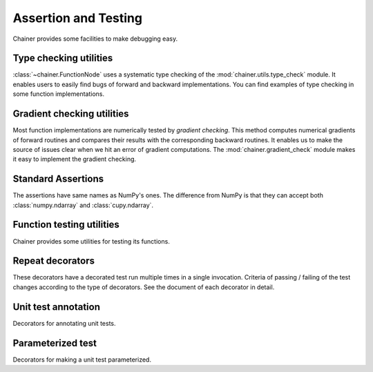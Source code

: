 Assertion and Testing
=====================

Chainer provides some facilities to make debugging easy.

.. _type-check-utils:

Type checking utilities
-----------------------
:class:`~chainer.FunctionNode` uses a systematic type checking of the :mod:`chainer.utils.type_check` module.
It enables users to easily find bugs of forward and backward implementations.
You can find examples of type checking in some function implementations.

.. autosummary::
   :toctree: generated/
   :nosignatures:

   chainer.utils.type_check.Expr
   chainer.utils.type_check.expect
   chainer.utils.type_check.TypeInfo
   chainer.utils.type_check.TypeInfoTuple

Gradient checking utilities
---------------------------
Most function implementations are numerically tested by *gradient checking*.
This method computes numerical gradients of forward routines and compares their results with the corresponding backward routines.
It enables us to make the source of issues clear when we hit an error of gradient computations.
The :mod:`chainer.gradient_check` module makes it easy to implement the gradient checking.

.. autosummary::
   :toctree: generated/
   :nosignatures:

   chainer.gradient_check.check_backward
   chainer.gradient_check.numerical_grad

Standard Assertions
-------------------
The assertions have same names as NumPy's ones.
The difference from NumPy is that they can accept both :class:`numpy.ndarray`
and :class:`cupy.ndarray`.

.. autosummary::
   :toctree: generated/
   :nosignatures:

   chainer.testing.assert_allclose
   chainer.testing.assert_warns

Function testing utilities
--------------------------
Chainer provides some utilities for testing its functions.

.. autosummary::
   :toctree: generated/
   :nosignatures:

   chainer.testing.unary_math_function_unittest
   chainer.testing.save_and_load
   chainer.testing.save_and_load_hdf5
   chainer.testing.save_and_load_npz
   chainer.testing.get_trainer_with_mock_updater


Repeat decorators
-----------------

These decorators have a decorated test run multiple times
in a single invocation. Criteria of passing / failing
of the test changes according to the type of decorators.
See the document of each decorator in detail.

.. autosummary::
   :toctree: generated/
   :nosignatures:

   chainer.testing.condition.repeat_with_success_at_least
   chainer.testing.condition.repeat
   chainer.testing.condition.retry


Unit test annotation
--------------------

Decorators for annotating unit tests.

.. autosummary::
   :toctree: generated/
   :nosignatures:

   chainer.testing.attr.gpu
   chainer.testing.attr.multi_gpu
   chainer.testing.with_requires
   chainer.testing.fix_random


Parameterized test
------------------

Decorators for making a unit test parameterized.

.. autosummary::
   :toctree: generated/
   :nosignatures:

   chainer.testing.parameterize
   chainer.testing.product
   chainer.testing.product_dict
   
